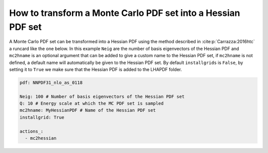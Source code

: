 .. _mc2hessian:
How to transform a Monte Carlo PDF set into a Hessian PDF set
=============================================================

A Monte Carlo PDF set can be transformed into a Hessian PDF using the
method described in :cite:p:`Carrazza:2016htc` a runcard like the one
below. In this example ``Neig`` are the number of basis eigenvectors of
the Hessian PDF and ``mc2hname`` is an optional argument that can be
added to give a custom name to the Hessian PDF set, if ``mc2hname`` is
not defined, a default name will automatically be given to the Hessian
PDF set. By default ``installgrids`` is ``False``, by setting it to
``True`` we make sure that the Hessian PDF is added to the LHAPDF
folder.

.. code:: yaml

   pdf: NNPDF31_nlo_as_0118

   Neig: 100 # Number of basis eigenvectors of the Hessian PDF set
   Q: 10 # Energy scale at which the MC PDF set is sampled
   mc2hname: MyHessianPDF # Name of the Hessian PDF set
   installgrid: True

   actions_:
     - mc2hessian
